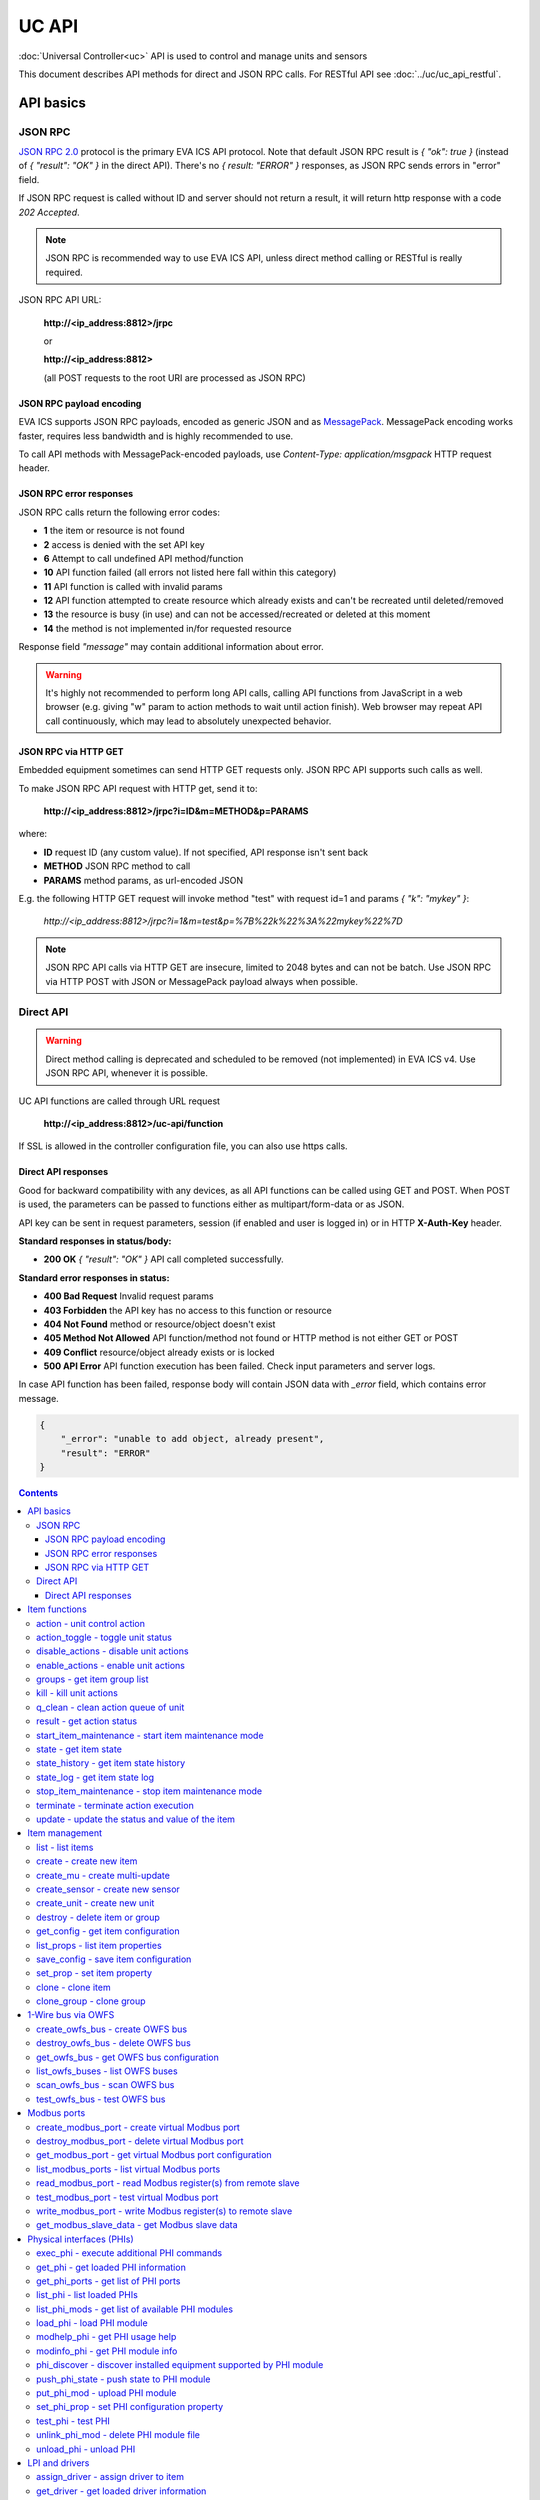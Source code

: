 UC API
**************

:doc:`Universal Controller<uc>` API is used to control and manage units and sensors

This document describes API methods for direct and JSON RPC calls. For RESTful
API see :doc:`../uc/uc_api_restful`.


API basics
==========

JSON RPC
--------

`JSON RPC 2.0 <https://www.jsonrpc.org/specification>`_ protocol is the primary
EVA ICS API protocol. Note that default JSON RPC result is *{ "ok": true }*
(instead of *{ "result": "OK" }* in the direct API).  There's no *{ result:
"ERROR" }* responses, as JSON RPC sends errors in "error" field.

If JSON RPC request is called without ID and server should not return a result,
it will return http response with a code *202 Accepted*.

.. note::

    JSON RPC is recommended way to use EVA ICS API, unless direct method
    calling or RESTful is really required.

JSON RPC API URL:

    **\http://<ip_address:8812>/jrpc**

    or

    **\http://<ip_address:8812>**

    (all POST requests to the root URI are processed as JSON RPC)

JSON RPC payload encoding
~~~~~~~~~~~~~~~~~~~~~~~~~

EVA ICS supports JSON RPC payloads, encoded as generic JSON and as `MessagePack
<https://msgpack.org/>`_. MessagePack encoding works faster, requires less
bandwidth and is highly recommended to use.

To call API methods with MessagePack-encoded payloads, use *Content-Type:
application/msgpack* HTTP request header.

JSON RPC error responses
~~~~~~~~~~~~~~~~~~~~~~~~

JSON RPC calls return the following error codes:

* **1** the item or resource is not found

* **2** access is denied with the set API key

* **6** Attempt to call undefined API method/function

* **10** API function failed (all errors not listed here fall within this
  category)

* **11** API function is called with invalid params

* **12** API function attempted to create resource which already exists and
  can't be recreated until deleted/removed

* **13** the resource is busy (in use) and can not be accessed/recreated or
  deleted at this moment

* **14** the method is not implemented in/for requested resource

Response field *"message"* may contain additional information about error.

.. warning::

    It's highly not recommended to perform long API calls, calling API
    functions from JavaScript in a web browser (e.g. giving "w" param to action
    methods to wait until action finish). Web browser may repeat API call
    continuously, which may lead to absolutely unexpected behavior.

JSON RPC via HTTP GET
~~~~~~~~~~~~~~~~~~~~~

Embedded equipment sometimes can send HTTP GET requests only. JSON RPC API
supports such calls as well.

To make JSON RPC API request with HTTP get, send it to:

    **\http://<ip_address:8812>/jrpc?i=ID&m=METHOD&p=PARAMS**

where:

* **ID** request ID (any custom value). If not specified, API response isn't
  sent back
* **METHOD** JSON RPC method to call
* **PARAMS** method params, as url-encoded JSON

E.g. the following HTTP GET request will invoke method "test" with request id=1
and params *{ "k": "mykey" }*:

    *\http://<ip_address:8812>/jrpc?i=1&m=test&p=%7B%22k%22%3A%22mykey%22%7D*

.. note::

    JSON RPC API calls via HTTP GET are insecure, limited to 2048 bytes and can
    not be batch. Use JSON RPC via HTTP POST with JSON or MessagePack payload
    always when possible.

Direct API
----------

.. warning::

    Direct method calling is deprecated and scheduled to be removed (not
    implemented) in EVA ICS v4. Use JSON RPC API, whenever it is possible.

UC API functions are called through URL request

    **\http://<ip_address:8812>/uc-api/function**

If SSL is allowed in the controller configuration file, you can also use https
calls.

Direct API responses
~~~~~~~~~~~~~~~~~~~~

Good for backward compatibility with any devices, as all API functions can be
called using GET and POST. When POST is used, the parameters can be passed to
functions either as multipart/form-data or as JSON.

API key can be sent in request parameters, session (if enabled and user is
logged in) or in HTTP **X-Auth-Key** header.

**Standard responses in status/body:**

* **200 OK** *{ "result": "OK" }* API call completed successfully.

**Standard error responses in status:**

* **400 Bad Request** Invalid request params
* **403 Forbidden** the API key has no access to this function or resource
* **404 Not Found** method or resource/object doesn't exist
* **405 Method Not Allowed** API function/method not found or HTTP method is
  not either GET or POST
* **409 Conflict** resource/object already exists or is locked
* **500 API Error** API function execution has been failed. Check input
  parameters and server logs.

In case API function has been failed, response body will contain JSON data with
*_error* field, which contains error message.

.. code-block:: json

    {
        "_error": "unable to add object, already present",
        "result": "ERROR"
    }

.. contents::

.. _eva3_ucapi_cat_item:

Item functions
==============



.. _eva3_ucapi_action:

action - unit control action
----------------------------

The call is considered successful when action is put into the action queue of selected unit.

..  http:example:: curl wget httpie python-requests
    :request: ../http-examples/jrpc/ucapi/action.req-jrpc
    :response: ../http-examples/jrpc/ucapi/action.resp-jrpc

Parameters:

* **k** valid API key
* **i** unit id

Optionally:

* **s** desired unit status
* **v** desired unit value
* **w** wait for the completion for the specified number of seconds
* **u** action UUID (will be auto generated if none specified)
* **p** queue priority (default is 100, lower is better)
* **q** global queue timeout, if expires, action is marked as "dead"

Returns:

Serialized action object. If action is marked as dead, an error is returned (exception raised)

.. _eva3_ucapi_action_toggle:

action_toggle - toggle unit status
----------------------------------

Create unit control action to toggle its status (1->0, 0->1)

..  http:example:: curl wget httpie python-requests
    :request: ../http-examples/jrpc/ucapi/action_toggle.req-jrpc
    :response: ../http-examples/jrpc/ucapi/action_toggle.resp-jrpc

Parameters:

* **k** valid API key
* **i** unit id

Optionally:

* **w** wait for the completion for the specified number of seconds
* **u** action UUID (will be auto generated if none specified)
* **p** queue priority (default is 100, lower is better)
* **q** global queue timeout, if expires, action is marked as "dead"

Returns:

Serialized action object. If action is marked as dead, an error is returned (exception raised)

.. _eva3_ucapi_disable_actions:

disable_actions - disable unit actions
--------------------------------------

Disables unit to run and queue new actions.

..  http:example:: curl wget httpie python-requests
    :request: ../http-examples/jrpc/ucapi/disable_actions.req-jrpc
    :response: ../http-examples/jrpc/ucapi/disable_actions.resp-jrpc

Parameters:

* **k** valid API key
* **i** unit id

.. _eva3_ucapi_enable_actions:

enable_actions - enable unit actions
------------------------------------

Enables unit to run and queue new actions.

..  http:example:: curl wget httpie python-requests
    :request: ../http-examples/jrpc/ucapi/enable_actions.req-jrpc
    :response: ../http-examples/jrpc/ucapi/enable_actions.resp-jrpc

Parameters:

* **k** valid API key
* **i** unit id

.. _eva3_ucapi_groups:

groups - get item group list
----------------------------

Get the list of item groups. Useful e.g. for custom interfaces.

..  http:example:: curl wget httpie python-requests
    :request: ../http-examples/jrpc/ucapi/groups.req-jrpc
    :response: ../http-examples/jrpc/ucapi/groups.resp-jrpc

Parameters:

* **k** valid API key
* **p** item type (unit [U] or sensor [S])

.. _eva3_ucapi_kill:

kill - kill unit actions
------------------------

Apart from canceling all queued commands, this function also terminates the current running action.

..  http:example:: curl wget httpie python-requests
    :request: ../http-examples/jrpc/ucapi/kill.req-jrpc
    :response: ../http-examples/jrpc/ucapi/kill.resp-jrpc

Parameters:

* **k** valid API key
* **i** unit id

Returns:

If the current action of the unit cannot be terminated by configuration, the notice "pt" = "denied" will be returned additionally (even if there's no action running)

.. _eva3_ucapi_q_clean:

q_clean - clean action queue of unit
------------------------------------

Cancels all queued actions, keeps the current action running.

..  http:example:: curl wget httpie python-requests
    :request: ../http-examples/jrpc/ucapi/q_clean.req-jrpc
    :response: ../http-examples/jrpc/ucapi/q_clean.resp-jrpc

Parameters:

* **k** valid API key
* **i** unit id

.. _eva3_ucapi_result:

result - get action status
--------------------------

Checks the result of the action by its UUID or returns the actions for the specified unit.

..  http:example:: curl wget httpie python-requests
    :request: ../http-examples/jrpc/ucapi/result.req-jrpc
    :response: ../http-examples/jrpc/ucapi/result.resp-jrpc

Parameters:

* **k** valid API key

Optionally:

* **u** action uuid or
* **i** unit id
* **g** filter by unit group
* **s** filter by action status: Q for queued, R for running, F for finished

Returns:

list or single serialized action object

.. _eva3_ucapi_start_item_maintenance:

start_item_maintenance - start item maintenance mode
----------------------------------------------------

During maintenance mode all item updates are ignored, however actions still can be executed

..  http:example:: curl wget httpie python-requests
    :request: ../http-examples/jrpc/ucapi/start_item_maintenance.req-jrpc
    :response: ../http-examples/jrpc/ucapi/start_item_maintenance.resp-jrpc

Parameters:

* **k** masterkey
* **i** item ID

.. _eva3_ucapi_state:

state - get item state
----------------------

State of the item or all items of the specified type can be obtained using state command.

..  http:example:: curl wget httpie python-requests
    :request: ../http-examples/jrpc/ucapi/state.req-jrpc
    :response: ../http-examples/jrpc/ucapi/state.resp-jrpc

Parameters:

* **k** valid API key
* **p** item type (unit [U] or sensor [S])

Optionally:

* **i** item id
* **g** item group
* **full** return full state

.. _eva3_ucapi_state_history:

state_history - get item state history
--------------------------------------

State history of one :doc:`item<../items>` or several items of the specified type can be obtained using **state_history** command.

If master key is used, the method attempts to get stored state for an item even if it doesn't present currently in system.

The method can return state log for disconnected items as well.

..  http:example:: curl wget httpie python-requests
    :request: ../http-examples/jrpc/ucapi/state_history.req-jrpc
    :response: ../http-examples/jrpc/ucapi/state_history.resp-jrpc

Parameters:

* **k** valid API key
* **a** history notifier id (default: db_1)
* **i** item oids or full ids, list or comma separated

Optionally:

* **s** start time (timestamp or ISO or e.g. 1D for -1 day)
* **e** end time (timestamp or ISO or e.g. 1D for -1 day)
* **l** records limit (doesn't work with "w")
* **x** state prop ("status" or "value")
* **t** time format ("iso" or "raw" for unix timestamp, default is "raw")
* **z** Time zone (pytz, e.g. UTC or Europe/Prague)
* **w** fill frame with the interval (e.g. "1T" - 1 min, "2H" - 2 hours etc.), start time is required, set to 1D if not specified
* **g** output format ("list", "dict" or "chart", default is "list")
* **c** options for chart (dict or comma separated)
* **o** extra options for notifier data request

Returns:

history data in specified format or chart image.

For chart, JSON RPC gets reply with "content_type" and "data" fields, where content is image content type. If PNG image format is selected, data is base64-encoded.

Options for chart (all are optional):

* type: chart type (line or bar, default is line)

* tf: chart time format

* out: output format (svg, png, default is svg),

* style: chart style (without "Style" suffix, e.g. Dark)

* other options: http://pygal.org/en/stable/documentation/configuration/chart.html#options (use range_min, range_max for range, other are passed as-is)

If option "w" (fill) is used, number of digits after comma may be specified. E.g. 5T:3 will output values with 3 digits after comma.

Additionally, SI prefix may be specified to convert value to kilos, megas etc, e.g. 5T:k:3 - divide value by 1000 and output 3 digits after comma. Valid prefixes are: k, M, G, T, P, E, Z, Y.

If binary prefix is required, it should be followed by "b", e.g. 5T:Mb:3 - divide value by 2^20 and output 3 digits after comma.

.. _eva3_ucapi_state_log:

state_log - get item state log
------------------------------

State log of a single :doc:`item<../items>` or group of the specified type can be obtained using **state_log** command.

note: only SQL notifiers are supported

Difference from state_history method:

* state_log doesn't optimize data to be displayed on charts * the data is returned from a database as-is * a single item OID or OID mask (e.g. sensor:env/#) can be specified

note: the method supports MQTT-style masks but only masks with wildcard-ending, like "type:group/subgroup/#" are supported.

The method can return state log for disconnected items as well.

For wildcard fetching, API key should have an access to the whole chosen group.

note: record limit means the limit for records, fetched from the database, but repeating state records are automatically grouped and the actual number of returned records can be lower than requested.

..  http:example:: curl wget httpie python-requests
    :request: ../http-examples/jrpc/ucapi/state_log.req-jrpc
    :response: ../http-examples/jrpc/ucapi/state_log.resp-jrpc

Parameters:

* **k** valid API key
* **a** history notifier id (default: db_1)
* **i** item oid or oid mask (type:group/subgroup/#)

Optionally:

* **s** start time (timestamp or ISO or e.g. 1D for -1 day)
* **e** end time (timestamp or ISO or e.g. 1D for -1 day)
* **l** records limit (doesn't work with "w")
* **t** time format ("iso" or "raw" for unix timestamp, default is "raw")
* **z** Time zone (pytz, e.g. UTC or Europe/Prague)
* **o** extra options for notifier data request

Returns:

state log records (list)

.. _eva3_ucapi_stop_item_maintenance:

stop_item_maintenance - stop item maintenance mode
--------------------------------------------------



..  http:example:: curl wget httpie python-requests
    :request: ../http-examples/jrpc/ucapi/stop_item_maintenance.req-jrpc
    :response: ../http-examples/jrpc/ucapi/stop_item_maintenance.resp-jrpc

Parameters:

* **k** masterkey
* **i** item ID

.. _eva3_ucapi_terminate:

terminate - terminate action execution
--------------------------------------

Terminates or cancel the action if it is still queued

..  http:example:: curl wget httpie python-requests
    :request: ../http-examples/jrpc/ucapi/terminate.req-jrpc
    :response: ../http-examples/jrpc/ucapi/terminate.resp-jrpc

Parameters:

* **k** valid API key
* **u** action uuid or
* **i** unit id

Returns:

An error result will be returned eitner if action is terminated (Resource not found) or if termination process is failed or denied by unit configuration (Function failed)

.. _eva3_ucapi_update:

update - update the status and value of the item
------------------------------------------------

Updates the status and value of the :doc:`item<../items>`. This is one of the ways of passive state update, for example with the use of an external controller.

.. note::

    Calling without **s** and **v** params will force item to perform     passive update requesting its status from update script or driver.

..  http:example:: curl wget httpie python-requests
    :request: ../http-examples/jrpc/ucapi/update.req-jrpc
    :response: ../http-examples/jrpc/ucapi/update.resp-jrpc

Parameters:

* **k** valid API key
* **i** item id

Optionally:

* **s** item status
* **v** item value


.. _eva3_ucapi_cat_item-management:

Item management
===============



.. _eva3_ucapi_list:

list - list items
-----------------



..  http:example:: curl wget httpie python-requests
    :request: ../http-examples/jrpc/ucapi/list.req-jrpc
    :response: ../http-examples/jrpc/ucapi/list.resp-jrpc

Parameters:

* **k** API key with *master* permissions

Optionally:

* **p** filter by item type
* **g** filter by item group
* **x** serialize specified item prop(s)

Returns:

the list of all :doc:`item<../items>` available

.. _eva3_ucapi_create:

create - create new item
------------------------

Creates new :doc:`item<../items>`.

..  http:example:: curl wget httpie python-requests
    :request: ../http-examples/jrpc/ucapi/create.req-jrpc
    :response: ../http-examples/jrpc/ucapi/create.resp-jrpc

Parameters:

* **k** API key with *master* permissions
* **i** item oid (**type:group/id**)

Optionally:

* **g** item group
* **e** enabled actions/updates
* **save** save multi-update configuration immediately

.. _eva3_ucapi_create_mu:

create_mu - create multi-update
-------------------------------

Creates new :ref:`multi-update<eva3_multiupdate>`.

..  http:example:: curl wget httpie python-requests
    :request: ../http-examples/jrpc/ucapi/create_mu.req-jrpc
    :response: ../http-examples/jrpc/ucapi/create_mu.resp-jrpc

Parameters:

* **k** API key with *master* permissions
* **i** multi-update id

Optionally:

* **g** multi-update group
* **save** save multi-update configuration immediately

.. _eva3_ucapi_create_sensor:

create_sensor - create new sensor
---------------------------------

Creates new :ref:`sensor<eva3_sensor>`.

..  http:example:: curl wget httpie python-requests
    :request: ../http-examples/jrpc/ucapi/create_sensor.req-jrpc
    :response: ../http-examples/jrpc/ucapi/create_sensor.resp-jrpc

Parameters:

* **k** API key with *master* permissions
* **i** sensor id

Optionally:

* **g** sensor group
* **e** enabled updates
* **save** save sensor configuration immediately

.. _eva3_ucapi_create_unit:

create_unit - create new unit
-----------------------------

Creates new :ref:`unit<eva3_unit>`.

..  http:example:: curl wget httpie python-requests
    :request: ../http-examples/jrpc/ucapi/create_unit.req-jrpc
    :response: ../http-examples/jrpc/ucapi/create_unit.resp-jrpc

Parameters:

* **k** API key with *master* permissions
* **i** unit id

Optionally:

* **g** unit group
* **e** enabled actions
* **save** save unit configuration immediately

.. _eva3_ucapi_destroy:

destroy - delete item or group
------------------------------

Deletes the :doc:`item<../items>` or the group (and all the items in it) from the system.

..  http:example:: curl wget httpie python-requests
    :request: ../http-examples/jrpc/ucapi/destroy.req-jrpc
    :response: ../http-examples/jrpc/ucapi/destroy.resp-jrpc

Parameters:

* **k** API key with *master* permissions
* **i** item id
* **g** group (either item or group must be specified)

.. _eva3_ucapi_get_config:

get_config - get item configuration
-----------------------------------



..  http:example:: curl wget httpie python-requests
    :request: ../http-examples/jrpc/ucapi/get_config.req-jrpc
    :response: ../http-examples/jrpc/ucapi/get_config.resp-jrpc

Parameters:

* **k** API key with *master* permissions
* **i** item id

Returns:

complete :doc:`item<../items>` configuration

.. _eva3_ucapi_list_props:

list_props - list item properties
---------------------------------

Get all editable parameters of the :doc:`item<../items>` confiugration.

..  http:example:: curl wget httpie python-requests
    :request: ../http-examples/jrpc/ucapi/list_props.req-jrpc
    :response: ../http-examples/jrpc/ucapi/list_props.resp-jrpc

Parameters:

* **k** API key with *master* permissions
* **i** item id

.. _eva3_ucapi_save_config:

save_config - save item configuration
-------------------------------------

Saves :doc:`item<../items>`. configuration on disk (even if it hasn't been changed)

..  http:example:: curl wget httpie python-requests
    :request: ../http-examples/jrpc/ucapi/save_config.req-jrpc
    :response: ../http-examples/jrpc/ucapi/save_config.resp-jrpc

Parameters:

* **k** API key with *master* permissions
* **i** item id

.. _eva3_ucapi_set_prop:

set_prop - set item property
----------------------------

Set configuration parameters of the :doc:`item<../items>`.

..  http:example:: curl wget httpie python-requests
    :request: ../http-examples/jrpc/ucapi/set_prop.req-jrpc
    :response: ../http-examples/jrpc/ucapi/set_prop.resp-jrpc

Parameters:

* **k** API key with *master* permissions
* **i** item id
* **p** property name (or empty for batch set)

Optionally:

* **v** propery value (or dict for batch set)
* **save** save configuration after successful call

.. _eva3_ucapi_clone:

clone - clone item
------------------

Creates a copy of the :doc:`item<../items>`.

..  http:example:: curl wget httpie python-requests
    :request: ../http-examples/jrpc/ucapi/clone.req-jrpc
    :response: ../http-examples/jrpc/ucapi/clone.resp-jrpc

Parameters:

* **k** API key with *master* permissions
* **i** item id
* **n** new item id

Optionally:

* **g** group for new item
* **save** save multi-update configuration immediately

.. _eva3_ucapi_clone_group:

clone_group - clone group
-------------------------

Creates a copy of all :doc:`items<../items>` from the group.

..  http:example:: curl wget httpie python-requests
    :request: ../http-examples/jrpc/ucapi/clone_group.req-jrpc
    :response: ../http-examples/jrpc/ucapi/clone_group.resp-jrpc

Parameters:

* **k** API key with *master* permissions
* **g** group to clone
* **n** new group to clone to

Optionally:

* **p** item ID prefix, e.g. device1. for device1.temp1, device1.fan1
* **r** iem ID prefix in the new group, e.g. device2 (both prefixes must be specified)
* **save** save configuration immediately


.. _eva3_ucapi_cat_owfs:

1-Wire bus via OWFS
===================



.. _eva3_ucapi_create_owfs_bus:

create_owfs_bus - create OWFS bus
---------------------------------

Creates (defines) :doc:`OWFS bus<../owfs>` with the specified configuration.

Parameter "location" ("n") should contain the connection configuration, e.g.  "localhost:4304" for owhttpd or "i2c=/dev/i2c-1:ALL", "/dev/i2c-0 --w1" for local 1-Wire bus via I2C, depending on type.

..  http:example:: curl wget httpie python-requests
    :request: ../http-examples/jrpc/ucapi/create_owfs_bus.req-jrpc
    :response: ../http-examples/jrpc/ucapi/create_owfs_bus.resp-jrpc

Parameters:

* **k** API key with *master* permissions
* **i** bus ID which will be used later in :doc:`PHI<../drivers>` configurations, required
* **n** OWFS location

Optionally:

* **l** lock port on operations, which means to wait while OWFS bus is used by other controller thread (driver command)
* **t** OWFS operations timeout (in seconds, default: default timeout)
* **r** retry attempts for each operation (default: no retries)
* **d** delay between bus operations (default: 50ms)
* **save** save OWFS bus config after creation

Returns:

If bus with the selected ID is already defined, error is not returned and bus is recreated.

.. _eva3_ucapi_destroy_owfs_bus:

destroy_owfs_bus - delete OWFS bus
----------------------------------

Deletes (undefines) :doc:`OWFS bus<../owfs>`.

.. note::

    In some cases deleted OWFS bus located on I2C may lock *libow*     library calls, which require controller restart until you can use     (create) the same I2C bus again.

..  http:example:: curl wget httpie python-requests
    :request: ../http-examples/jrpc/ucapi/destroy_owfs_bus.req-jrpc
    :response: ../http-examples/jrpc/ucapi/destroy_owfs_bus.resp-jrpc

Parameters:

* **k** API key with *master* permissions
* **i** bus ID

.. _eva3_ucapi_get_owfs_bus:

get_owfs_bus - get OWFS bus configuration
-----------------------------------------



..  http:example:: curl wget httpie python-requests
    :request: ../http-examples/jrpc/ucapi/get_owfs_bus.req-jrpc
    :response: ../http-examples/jrpc/ucapi/get_owfs_bus.resp-jrpc

Parameters:

* **k** API key with *master* permissions
* **i** bus ID

.. _eva3_ucapi_list_owfs_buses:

list_owfs_buses - list OWFS buses
---------------------------------



..  http:example:: curl wget httpie python-requests
    :request: ../http-examples/jrpc/ucapi/list_owfs_buses.req-jrpc
    :response: ../http-examples/jrpc/ucapi/list_owfs_buses.resp-jrpc

Parameters:

* **k** API key with *master* permissions

.. _eva3_ucapi_scan_owfs_bus:

scan_owfs_bus - scan OWFS bus
-----------------------------

Scan :doc:`OWFS bus<../owfs>` for connected 1-Wire devices.

..  http:example:: curl wget httpie python-requests
    :request: ../http-examples/jrpc/ucapi/scan_owfs_bus.req-jrpc
    :response: ../http-examples/jrpc/ucapi/scan_owfs_bus.resp-jrpc

Parameters:

* **k** API key with *master* permissions
* **i** bus ID

Optionally:

* **p** specified equipment type (e.g. DS18S20,DS2405), list or comma separated
* **a** Equipment attributes (e.g. temperature, PIO), list comma separated
* **n** Equipment path
* **has_all** Equipment should have all specified attributes
* **full** obtain all attributes plus values

Returns:

If both "a" and "full" args are specified. the function will examine and values of attributes specified in "a" param. (This will poll "released" bus, even if locking is set up, so be careful with this feature in production environment).

Bus acquire error can be caused in 2 cases:

* bus is locked * owfs resource not initialized (libow or location problem)

.. _eva3_ucapi_test_owfs_bus:

test_owfs_bus - test OWFS bus
-----------------------------

Verifies :doc:`OWFS bus<../owfs>` checking library initialization status.

..  http:example:: curl wget httpie python-requests
    :request: ../http-examples/jrpc/ucapi/test_owfs_bus.req-jrpc
    :response: ../http-examples/jrpc/ucapi/test_owfs_bus.resp-jrpc

Parameters:

* **k** API key with *master* permissions
* **i** bus ID


.. _eva3_ucapi_cat_modbus:

Modbus ports
============



.. _eva3_ucapi_create_modbus_port:

create_modbus_port - create virtual Modbus port
-----------------------------------------------

Creates virtual :doc:`Modbus port<../modbus>` with the specified configuration.

Modbus params should contain the configuration of hardware Modbus port. The following hardware port types are supported:

* **tcp** , **udp** Modbus protocol implementations for TCP/IP     networks. The params should be specified as:     *<protocol>:<host>[:port]*, e.g.  *tcp:192.168.11.11:502*

* **rtu**, **ascii**, **binary** Modbus protocol implementations for     the local bus connected with USB or serial port. The params should     be specified as:     *<protocol>:<device>:<speed>:<data>:<parity>:<stop>* e.g.     *rtu:/dev/ttyS0:9600:8:E:1*

..  http:example:: curl wget httpie python-requests
    :request: ../http-examples/jrpc/ucapi/create_modbus_port.req-jrpc
    :response: ../http-examples/jrpc/ucapi/create_modbus_port.resp-jrpc

Parameters:

* **k** API key with *master* permissions
* **i** virtual port ID which will be used later in :doc:`PHI<../drivers>` configurations, required
* **p** Modbus params

Optionally:

* **l** lock port on operations, which means to wait while Modbus port is used by other controller thread (driver command)
* **t** Modbus operations timeout (in seconds, default: default timeout)
* **r** retry attempts for each operation (default: no retries)
* **d** delay between virtual port operations (default: 20ms)
* **save** save Modbus port config after creation

Returns:

If port with the selected ID is already created, error is not returned and port is recreated.

.. _eva3_ucapi_destroy_modbus_port:

destroy_modbus_port - delete virtual Modbus port
------------------------------------------------

Deletes virtual :doc:`Modbus port<../modbus>`.

..  http:example:: curl wget httpie python-requests
    :request: ../http-examples/jrpc/ucapi/destroy_modbus_port.req-jrpc
    :response: ../http-examples/jrpc/ucapi/destroy_modbus_port.resp-jrpc

Parameters:

* **k** API key with *master* permissions
* **i** virtual port ID

.. _eva3_ucapi_get_modbus_port:

get_modbus_port - get virtual Modbus port configuration
-------------------------------------------------------



..  http:example:: curl wget httpie python-requests
    :request: ../http-examples/jrpc/ucapi/get_modbus_port.req-jrpc
    :response: ../http-examples/jrpc/ucapi/get_modbus_port.resp-jrpc

Parameters:

* **k** API key with *master* permissions
* **i** port ID

.. _eva3_ucapi_list_modbus_ports:

list_modbus_ports - list virtual Modbus ports
---------------------------------------------



..  http:example:: curl wget httpie python-requests
    :request: ../http-examples/jrpc/ucapi/list_modbus_ports.req-jrpc
    :response: ../http-examples/jrpc/ucapi/list_modbus_ports.resp-jrpc

Parameters:

* **k** API key with *master* permissions
* **i** virtual port ID

.. _eva3_ucapi_read_modbus_port:

read_modbus_port - read Modbus register(s) from remote slave
------------------------------------------------------------

Modbus registers must be specified as list or comma separated memory addresses predicated with register type (h - holding, i - input, c - coil, d - discrete input).

Address ranges can be specified, e.g. h1000-1010,c10-15 will return values of holding registers from 1000 to 1010 and coil registers from 10 to 15

Float32 numbers are returned as Python-converted floats and may have broken precision. Consider converting back to f32 on the client side.

..  http:example:: curl wget httpie python-requests
    :request: ../http-examples/jrpc/ucapi/read_modbus_port.req-jrpc
    :response: ../http-examples/jrpc/ucapi/read_modbus_port.resp-jrpc

Parameters:

* **k** API key with *master* permissions
* **p** Modbus virtual port
* **s** Slave ID
* **i** Modbus register(s)
* **f** data type (u16, i16, u32, i32, u64, i64, f32 or bit)
* **c** count, if register range not specified

Optionally:

* **t** max allowed timeout for the operation

.. _eva3_ucapi_test_modbus_port:

test_modbus_port - test virtual Modbus port
-------------------------------------------

Verifies virtual :doc:`Modbus port<../modbus>` by calling connect() Modbus client method.

.. note::

    As Modbus UDP doesn't require a port to be connected, API call     always returns success unless the port is locked.

..  http:example:: curl wget httpie python-requests
    :request: ../http-examples/jrpc/ucapi/test_modbus_port.req-jrpc
    :response: ../http-examples/jrpc/ucapi/test_modbus_port.resp-jrpc

Parameters:

* **k** API key with *master* permissions
* **i** virtual port ID

.. _eva3_ucapi_write_modbus_port:

write_modbus_port - write Modbus register(s) to remote slave
------------------------------------------------------------

Modbus registers must be specified as list or comma separated memory addresses predicated with register type (h - holding, c - coil).

To set bit, specify register as hX/Y where X = register number, Y = bit number (supports u16, u32, u64 data types)

..  http:example:: curl wget httpie python-requests
    :request: ../http-examples/jrpc/ucapi/write_modbus_port.req-jrpc
    :response: ../http-examples/jrpc/ucapi/write_modbus_port.resp-jrpc

Parameters:

* **k** API key with *master* permissions
* **p** Modbus virtual port
* **s** Slave ID
* **i** Modbus register address
* **v** register value(s) (integer or hex or list)
* **z** if True, use 0x05-06 commands (write single register/coil)
* **f** data type (u16, i16, u32, i32, u64, i64, f32), ignored if z=True

Optionally:

* **t** max allowed timeout for the operation

.. _eva3_ucapi_get_modbus_slave_data:

get_modbus_slave_data - get Modbus slave data
---------------------------------------------

Get data from Modbus slave memory space

Modbus registers must be specified as list or comma separated memory addresses predicated with register type (h - holding, i - input, c - coil, d - discrete input).

Address ranges can be specified, e.g. h1000-1010,c10-15 will return values of holding registers from 1000 to 1010 and coil registers from 10 to 15

..  http:example:: curl wget httpie python-requests
    :request: ../http-examples/jrpc/ucapi/get_modbus_slave_data.req-jrpc
    :response: ../http-examples/jrpc/ucapi/get_modbus_slave_data.resp-jrpc

Parameters:

* **k** API key with *master* permissions
* **i** Modbus register(s)
* **f** data type (u16, i16, u32, i32, u64, i64, f32 or bit)
* **c** count, if register range not specified


.. _eva3_ucapi_cat_phi:

Physical interfaces (PHIs)
==========================



.. _eva3_ucapi_exec_phi:

exec_phi - execute additional PHI commands
------------------------------------------

Execute PHI command and return execution result (as-is). **help** command returns all available commands.

..  http:example:: curl wget httpie python-requests
    :request: ../http-examples/jrpc/ucapi/exec_phi.req-jrpc
    :response: ../http-examples/jrpc/ucapi/exec_phi.resp-jrpc

Parameters:

* **k** API key with *master* permissions
* **i** PHI id
* **c** command to exec
* **a** command argument

.. _eva3_ucapi_get_phi:

get_phi - get loaded PHI information
------------------------------------



..  http:example:: curl wget httpie python-requests
    :request: ../http-examples/jrpc/ucapi/get_phi.req-jrpc
    :response: ../http-examples/jrpc/ucapi/get_phi.resp-jrpc

Parameters:

* **k** API key with *master* permissions
* **i** PHI ID

.. _eva3_ucapi_get_phi_ports:

get_phi_ports - get list of PHI ports
-------------------------------------



..  http:example:: curl wget httpie python-requests
    :request: ../http-examples/jrpc/ucapi/get_phi_ports.req-jrpc
    :response: ../http-examples/jrpc/ucapi/get_phi_ports.resp-jrpc

Parameters:

* **k** API key with *master* permissions
* **i** PHI id

.. _eva3_ucapi_list_phi:

list_phi - list loaded PHIs
---------------------------



..  http:example:: curl wget httpie python-requests
    :request: ../http-examples/jrpc/ucapi/list_phi.req-jrpc
    :response: ../http-examples/jrpc/ucapi/list_phi.resp-jrpc

Parameters:

* **k** API key with *master* permissions
* **full** get exntended information

.. _eva3_ucapi_list_phi_mods:

list_phi_mods - get list of available PHI modules
-------------------------------------------------



..  http:example:: curl wget httpie python-requests
    :request: ../http-examples/jrpc/ucapi/list_phi_mods.req-jrpc
    :response: ../http-examples/jrpc/ucapi/list_phi_mods.resp-jrpc

Parameters:

* **k** API key with *master* permissions

.. _eva3_ucapi_load_phi:

load_phi - load PHI module
--------------------------

Loads :doc:`Physical Interface<../drivers>`.

..  http:example:: curl wget httpie python-requests
    :request: ../http-examples/jrpc/ucapi/load_phi.req-jrpc
    :response: ../http-examples/jrpc/ucapi/load_phi.resp-jrpc

Parameters:

* **k** API key with *master* permissions
* **i** PHI ID
* **m** PHI module

Optionally:

* **c** PHI configuration
* **save** save driver configuration after successful call

.. _eva3_ucapi_modhelp_phi:

modhelp_phi - get PHI usage help
--------------------------------



..  http:example:: curl wget httpie python-requests
    :request: ../http-examples/jrpc/ucapi/modhelp_phi.req-jrpc
    :response: ../http-examples/jrpc/ucapi/modhelp_phi.resp-jrpc

Parameters:

* **k** API key with *master* permissions
* **m** PHI module name (without *.py* extension)
* **c** help context (*cfg*, *get* or *set*)

.. _eva3_ucapi_modinfo_phi:

modinfo_phi - get PHI module info
---------------------------------



..  http:example:: curl wget httpie python-requests
    :request: ../http-examples/jrpc/ucapi/modinfo_phi.req-jrpc
    :response: ../http-examples/jrpc/ucapi/modinfo_phi.resp-jrpc

Parameters:

* **k** API key with *master* permissions
* **m** PHI module name (without *.py* extension)

.. _eva3_ucapi_phi_discover:

phi_discover - discover installed equipment supported by PHI module
-------------------------------------------------------------------



..  http:example:: curl wget httpie python-requests
    :request: ../http-examples/jrpc/ucapi/phi_discover.req-jrpc
    :response: ../http-examples/jrpc/ucapi/phi_discover.resp-jrpc

Parameters:

* **k** API key with *master* permissions
* **m** PHI module name (without *.py* extension)

Optionally:

* **x** interface to perform discover on
* **w** max time for the operation

.. _eva3_ucapi_push_phi_state:

push_phi_state - push state to PHI module
-----------------------------------------

Allows to perform update of PHI ports by external application.

If called as RESTful, the whole request body is used as a payload (except fields "k", "save", "kind" and "method", which are reserved)

..  http:example:: curl wget httpie python-requests
    :request: ../http-examples/jrpc/ucapi/push_phi_state.req-jrpc
    :response: ../http-examples/jrpc/ucapi/push_phi_state.resp-jrpc

Parameters:

* **k** masterkey or a key with the write permission on "phi" group
* **i** PHI id
* **p** state payload, sent to PHI as-is

.. _eva3_ucapi_put_phi_mod:

put_phi_mod - upload PHI module
-------------------------------

Allows to upload new PHI module to *xc/drivers/phi* folder.

..  http:example:: curl wget httpie python-requests
    :request: ../http-examples/jrpc/ucapi/put_phi_mod.req-jrpc
    :response: ../http-examples/jrpc/ucapi/put_phi_mod.resp-jrpc

Parameters:

* **k** API key with *master* permissions
* **m** PHI module name (without *.py* extension)
* **c** module content

Optionally:

* **force** overwrite PHI module file if exists

.. _eva3_ucapi_set_phi_prop:

set_phi_prop - set PHI configuration property
---------------------------------------------

appends property to PHI configuration and reloads module

..  http:example:: curl wget httpie python-requests
    :request: ../http-examples/jrpc/ucapi/set_phi_prop.req-jrpc
    :response: ../http-examples/jrpc/ucapi/set_phi_prop.resp-jrpc

Parameters:

* **k** API key with *master* permissions
* **i** PHI ID
* **p** property name (or empty for batch set)

Optionally:

* **v** propery value (or dict for batch set)
* **save** save configuration after successful call

.. _eva3_ucapi_test_phi:

test_phi - test PHI
-------------------

Get PHI test result (as-is). All PHIs respond to **self** command, **help** command returns all available test commands.

..  http:example:: curl wget httpie python-requests
    :request: ../http-examples/jrpc/ucapi/test_phi.req-jrpc
    :response: ../http-examples/jrpc/ucapi/test_phi.resp-jrpc

Parameters:

* **k** API key with *master* permissions
* **i** PHI id
* **c** test command

.. _eva3_ucapi_unlink_phi_mod:

unlink_phi_mod - delete PHI module file
---------------------------------------

Deletes PHI module file, if the module is loaded, all its instances should be unloaded first.

..  http:example:: curl wget httpie python-requests
    :request: ../http-examples/jrpc/ucapi/unlink_phi_mod.req-jrpc
    :response: ../http-examples/jrpc/ucapi/unlink_phi_mod.resp-jrpc

Parameters:

* **k** API key with *master* permissions
* **m** PHI module name (without *.py* extension)

.. _eva3_ucapi_unload_phi:

unload_phi - unload PHI
-----------------------

Unloads PHI. PHI should not be used by any :doc:`driver<../drivers>` (except *default*, but the driver should not be in use by any :doc:`item<../items>`).

If driver <phi_id.default> (which's loaded automatically with PHI) is present, it will be unloaded as well.

..  http:example:: curl wget httpie python-requests
    :request: ../http-examples/jrpc/ucapi/unload_phi.req-jrpc
    :response: ../http-examples/jrpc/ucapi/unload_phi.resp-jrpc

Parameters:

* **k** API key with *master* permissions
* **i** PHI ID


.. _eva3_ucapi_cat_driver:

LPI and drivers
===============



.. _eva3_ucapi_assign_driver:

assign_driver - assign driver to item
-------------------------------------

Sets the specified driver to :doc:`item<../items>`, automatically updating item props:

* **action_driver_config**,**update_driver_config** to the specified     configuration * **action_exec**, **update_exec** to do all operations via driver     function calls (sets both to *|<driver_id>*)

To unassign driver, set driver ID to empty/null.

..  http:example:: curl wget httpie python-requests
    :request: ../http-examples/jrpc/ucapi/assign_driver.req-jrpc
    :response: ../http-examples/jrpc/ucapi/assign_driver.resp-jrpc

Parameters:

* **k** masterkey
* **i** item ID
* **d** driver ID (if none - all above item props are set to *null*)
* **c** configuration (e.g. port number)

Optionally:

* **save** save item configuration after successful call

.. _eva3_ucapi_get_driver:

get_driver - get loaded driver information
------------------------------------------



..  http:example:: curl wget httpie python-requests
    :request: ../http-examples/jrpc/ucapi/get_driver.req-jrpc
    :response: ../http-examples/jrpc/ucapi/get_driver.resp-jrpc

Parameters:

* **k** API key with *master* permissions
* **i** PHI ID

.. _eva3_ucapi_list_drivers:

list_drivers - list loaded drivers
----------------------------------



..  http:example:: curl wget httpie python-requests
    :request: ../http-examples/jrpc/ucapi/list_drivers.req-jrpc
    :response: ../http-examples/jrpc/ucapi/list_drivers.resp-jrpc

Parameters:

* **k** API key with *master* permissions
* **full** get exntended information

.. _eva3_ucapi_list_lpi_mods:

list_lpi_mods - get list of available LPI modules
-------------------------------------------------



..  http:example:: curl wget httpie python-requests
    :request: ../http-examples/jrpc/ucapi/list_lpi_mods.req-jrpc
    :response: ../http-examples/jrpc/ucapi/list_lpi_mods.resp-jrpc

Parameters:

* **k** API key with *master* permissions

.. _eva3_ucapi_load_driver:

load_driver - load a driver
---------------------------

Loads a :doc:`driver<../drivers>`, combining previously loaded PHI and chosen LPI module.

..  http:example:: curl wget httpie python-requests
    :request: ../http-examples/jrpc/ucapi/load_driver.req-jrpc
    :response: ../http-examples/jrpc/ucapi/load_driver.resp-jrpc

Parameters:

* **k** API key with *master* permissions
* **i** LPI ID
* **m** LPI module
* **p** PHI ID

Optionally:

* **c** Driver (LPI) configuration, optional
* **save** save configuration after successful call

.. _eva3_ucapi_modhelp_lpi:

modhelp_lpi - get LPI usage help
--------------------------------



..  http:example:: curl wget httpie python-requests
    :request: ../http-examples/jrpc/ucapi/modhelp_lpi.req-jrpc
    :response: ../http-examples/jrpc/ucapi/modhelp_lpi.resp-jrpc

Parameters:

* **k** API key with *master* permissions
* **m** LPI module name (without *.py* extension)
* **c** help context (*cfg*, *action* or *update*)

.. _eva3_ucapi_modinfo_lpi:

modinfo_lpi - get LPI module info
---------------------------------



..  http:example:: curl wget httpie python-requests
    :request: ../http-examples/jrpc/ucapi/modinfo_lpi.req-jrpc
    :response: ../http-examples/jrpc/ucapi/modinfo_lpi.resp-jrpc

Parameters:

* **k** API key with *master* permissions
* **m** LPI module name (without *.py* extension)

.. _eva3_ucapi_set_driver_prop:

set_driver_prop - set driver (LPI) configuration property
---------------------------------------------------------

appends property to LPI configuration and reloads module

..  http:example:: curl wget httpie python-requests
    :request: ../http-examples/jrpc/ucapi/set_driver_prop.req-jrpc
    :response: ../http-examples/jrpc/ucapi/set_driver_prop.resp-jrpc

Parameters:

* **k** API key with *master* permissions
* **i** driver ID
* **p** property name (or empty for batch set)

Optionally:

* **v** propery value (or dict for batch set)
* **save** save driver configuration after successful call

.. _eva3_ucapi_unload_driver:

unload_driver - unload driver
-----------------------------

Unloads driver. Driver should not be used by any :doc:`item<../items>`.

..  http:example:: curl wget httpie python-requests
    :request: ../http-examples/jrpc/ucapi/unload_driver.req-jrpc
    :response: ../http-examples/jrpc/ucapi/unload_driver.resp-jrpc

Parameters:

* **k** API key with *master* permissions
* **i** driver ID


.. _eva3_ucapi_cat_datapuller:

Data pullers
============



.. _eva3_ucapi_create_datapuller:

create_datapuller - create data puller
--------------------------------------

Creates :doc:`data puller<../datapullers>` with the specified configuration.

..  http:example:: curl wget httpie python-requests
    :request: ../http-examples/jrpc/ucapi/create_datapuller.req-jrpc
    :response: ../http-examples/jrpc/ucapi/create_datapuller.resp-jrpc

Parameters:

* **k** API key with *master* permissions
* **i** data puller id
* **c** data puller command

Optionally:

* **t** data puller timeout (in seconds, default: default timeout)
* **e** event timeout (default: none)
* **save** save datapuller config after creation

Returns:

If datapuller with the selected ID is already created, error is not returned and datapuller is recreated.

.. _eva3_ucapi_destroy_datapuller:

destroy_datapuller - destroy data puller
----------------------------------------

Creates :doc:`data puller<../datapullers>` with the specified configuration.

..  http:example:: curl wget httpie python-requests
    :request: ../http-examples/jrpc/ucapi/destroy_datapuller.req-jrpc
    :response: ../http-examples/jrpc/ucapi/destroy_datapuller.resp-jrpc

Parameters:

* **k** API key with *master* permissions
* **i** data puller id

.. _eva3_ucapi_get_datapuller:

get_datapuller - Get data puller
--------------------------------



..  http:example:: curl wget httpie python-requests
    :request: ../http-examples/jrpc/ucapi/get_datapuller.req-jrpc
    :response: ../http-examples/jrpc/ucapi/get_datapuller.resp-jrpc

Parameters:

* **k** API key with *master* permissions
* **i** data puller name

Returns:

Data puller info

.. _eva3_ucapi_list_datapullers:

list_datapullers - List data pullers
------------------------------------



..  http:example:: curl wget httpie python-requests
    :request: ../http-examples/jrpc/ucapi/list_datapullers.req-jrpc
    :response: ../http-examples/jrpc/ucapi/list_datapullers.resp-jrpc

Parameters:

* **k** API key with *master* permissions

Returns:

List of all configured data pullers

.. _eva3_ucapi_restart_datapuller:

restart_datapuller - Restart data puller
----------------------------------------



..  http:example:: curl wget httpie python-requests
    :request: ../http-examples/jrpc/ucapi/restart_datapuller.req-jrpc
    :response: ../http-examples/jrpc/ucapi/restart_datapuller.resp-jrpc

Parameters:

* **k** API key with *master* permissions
* **i** data puller name

.. _eva3_ucapi_start_datapuller:

start_datapuller - Start data puller
------------------------------------



..  http:example:: curl wget httpie python-requests
    :request: ../http-examples/jrpc/ucapi/start_datapuller.req-jrpc
    :response: ../http-examples/jrpc/ucapi/start_datapuller.resp-jrpc

Parameters:

* **k** API key with *master* permissions
* **i** data puller name

.. _eva3_ucapi_stop_datapuller:

stop_datapuller - Stop data puller
----------------------------------



..  http:example:: curl wget httpie python-requests
    :request: ../http-examples/jrpc/ucapi/stop_datapuller.req-jrpc
    :response: ../http-examples/jrpc/ucapi/stop_datapuller.resp-jrpc

Parameters:

* **k** API key with *master* permissions
* **i** data puller name


.. _eva3_ucapi_cat_device:

Devices
=======



.. _eva3_ucapi_deploy_device:

deploy_device - deploy device items from template
-------------------------------------------------

Deploys the :ref:`device<eva3_device>` from the specified template.

..  http:example:: curl wget httpie python-requests
    :request: ../http-examples/jrpc/ucapi/deploy_device.req-jrpc
    :response: ../http-examples/jrpc/ucapi/deploy_device.resp-jrpc

Parameters:

* **k** API key with *allow=device* permissions
* **t** device template (*runtime/tpl/<TEMPLATE>.yml|yaml|json*, without extension)

Optionally:

* **c** device config (*var=value*, comma separated or dict)
* **save** save items configuration on disk immediately after operation

.. _eva3_ucapi_list_device_tpl:

list_device_tpl - list device templates
---------------------------------------

List available device templates from runtime/tpl

..  http:example:: curl wget httpie python-requests
    :request: ../http-examples/jrpc/ucapi/list_device_tpl.req-jrpc
    :response: ../http-examples/jrpc/ucapi/list_device_tpl.resp-jrpc

Parameters:

* **k** API key with *masterkey* permissions

.. _eva3_ucapi_undeploy_device:

undeploy_device - delete device items
-------------------------------------

Works in an opposite way to :ref:`eva3_ucapi_deploy_device` function, destroying all items specified in the template.

..  http:example:: curl wget httpie python-requests
    :request: ../http-examples/jrpc/ucapi/undeploy_device.req-jrpc
    :response: ../http-examples/jrpc/ucapi/undeploy_device.resp-jrpc

Parameters:

* **k** API key with *allow=device* permissions
* **t** device template (*runtime/tpl/<TEMPLATE>.yml|yaml|json*, without extension)

Optionally:

* **c** device config (*var=value*, comma separated or dict)

Returns:

The function ignores missing items, so no errors are returned unless device configuration file is invalid.

.. _eva3_ucapi_update_device:

update_device - update device items
-----------------------------------

Works similarly to :ref:`eva3_ucapi_deploy_device` function but doesn't create new items, updating the item configuration of the existing ones.

..  http:example:: curl wget httpie python-requests
    :request: ../http-examples/jrpc/ucapi/update_device.req-jrpc
    :response: ../http-examples/jrpc/ucapi/update_device.resp-jrpc

Parameters:

* **k** API key with *allow=device* permissions
* **t** device template (*runtime/tpl/<TEMPLATE>.yml|yaml|json*, without extension)

Optionally:

* **c** device config (*var=value*, comma separated or dict)
* **save** save items configuration on disk immediately after operation

